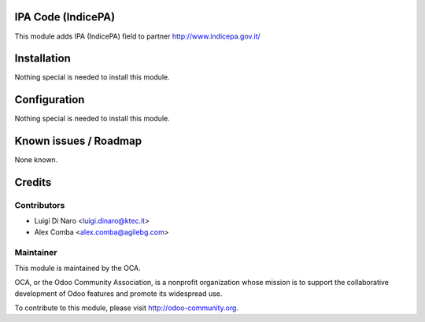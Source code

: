 .. image:: https://img.shields.io/badge/licence-AGPL--3-blue.svg
    :alt: License

IPA Code (IndicePA)
===================

This module adds IPA (IndicePA) field to partner
http://www.indicepa.gov.it/

Installation
============

Nothing special is needed to install this module.

Configuration
=============

Nothing special is needed to install this module.


Known issues / Roadmap
======================

None known.

Credits
=======

Contributors
------------

* Luigi Di Naro <luigi.dinaro@ktec.it>
* Alex Comba <alex.comba@agilebg.com>

Maintainer
----------

.. image:: http://odoo-community.org/logo.png
   :alt: Odoo Community Association
   :target: http://odoo-community.org

This module is maintained by the OCA.

OCA, or the Odoo Community Association, is a nonprofit organization whose mission is to support the collaborative development of Odoo features and promote its widespread use.

To contribute to this module, please visit http://odoo-community.org.
